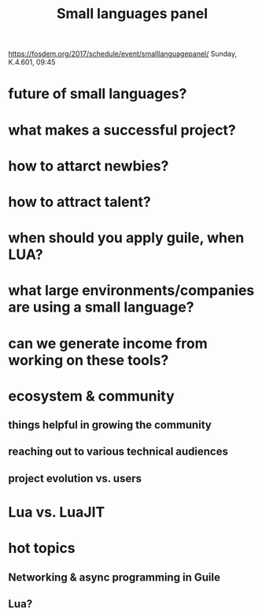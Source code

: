 #+TITLE: Small languages panel

https://fosdem.org/2017/schedule/event/smalllanguagepanel/
Sunday, K.4.601, 09:45

* future of small languages?
* what makes a successful project?
* how to attarct newbies?
* how to attract talent?
* when should you apply guile, when LUA?
* what large environments/companies are using a small language?
* can we generate income from working on these tools?
* ecosystem & community
** things helpful in growing the community
** reaching out to various technical audiences
** project evolution vs. users
* Lua vs. LuaJIT
* hot topics
** Networking & async programming in Guile
** Lua?
